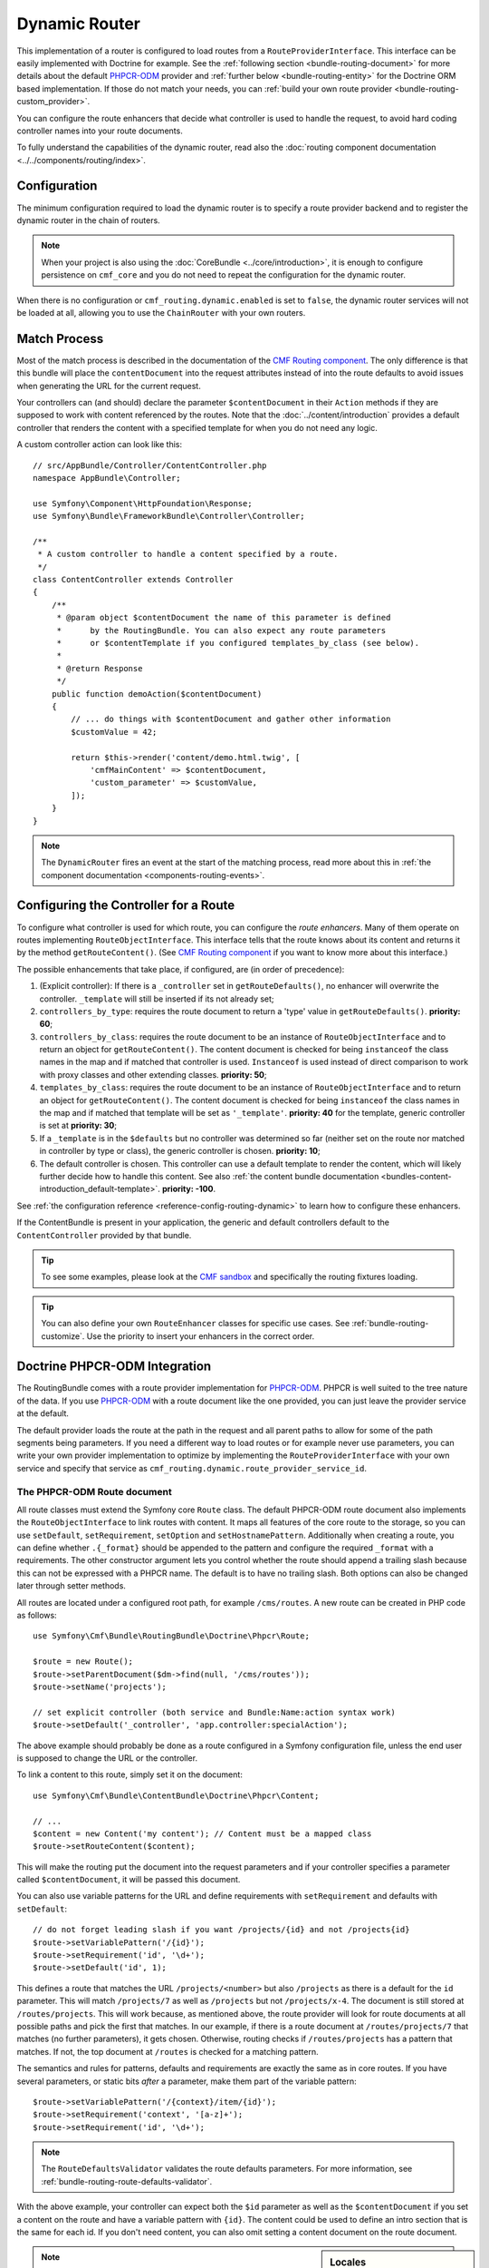.. index::
    single: Routing; DynamicRouter

Dynamic Router
==============

This implementation of a router is configured to load routes from a
``RouteProviderInterface``. This interface can be easily implemented with
Doctrine for example. See the :ref:`following section <bundle-routing-document>`
for more details about the default `PHPCR-ODM`_ provider and
:ref:`further below <bundle-routing-entity>` for the Doctrine ORM
based implementation. If those do not match your needs, you can
:ref:`build your own route provider <bundle-routing-custom_provider>`.

You can configure the route enhancers that decide what controller is used to
handle the request, to avoid hard coding controller names into your route
documents.

To fully understand the capabilities of the dynamic router, read also the
:doc:`routing component documentation <../../components/routing/index>`.

Configuration
-------------

The minimum configuration required to load the dynamic router is to specify a
route provider backend and to register the dynamic router in the chain of
routers.

.. note::

    When your project is also using the :doc:`CoreBundle <../core/introduction>`,
    it is enough to configure persistence on ``cmf_core`` and you do not need to
    repeat the configuration for the dynamic router.

.. configuration-block::

    .. code-block:: yaml

        # app/config/config.yml
        cmf_routing:
            chain:
                routers_by_id:
                    router.default: 200
                    cmf_routing.dynamic_router: 100
            dynamic:
                persistence:
                    phpcr:
                        enabled: true

    .. code-block:: xml

        <!-- app/config/config.xml -->
        <?xml version="1.0" encoding="UTF-8" ?>
        <container xmlns="http://symfony.com/schema/dic/services">
            <config xmlns="http://cmf.symfony.com/schema/dic/routing">
                <chain>
                    <router-by-id id="router.default">200</router-by-id>
                    <router-by-id id="cmf_routing.dynamic_router">100</router-by-id>
                </chain>
                <dynamic>
                    <persistence>
                        <phpcr enabled="true" />
                    </persistence>
                </dynamic>
            </config>
        </container>

    .. code-block:: php

        // app/config/config.php
        $container->loadFromExtension('cmf_routing', [
            'chain' => [
                'routers_by_id' => [
                    'router.default' => 200,
                    'cmf_routing.dynamic_router' => 100,
                ],
            ],
            'dynamic' => [
                'persistence' => [
                    'phpcr' => [
                        'enabled' => true,
                    ],
                ],
            ],
        ]);

When there is no configuration or ``cmf_routing.dynamic.enabled`` is set to
``false``, the dynamic router services will not be loaded at all, allowing
you to use the ``ChainRouter`` with your own routers.

.. _bundle-routing-dynamic-match:

Match Process
-------------

Most of the match process is described in the documentation of the
`CMF Routing component`_. The only difference is that this bundle will place
the ``contentDocument`` into the request attributes instead of into the route
defaults to avoid issues when generating the URL for the current request.

Your controllers can (and should) declare the parameter ``$contentDocument`` in
their ``Action`` methods if they are supposed to work with content referenced
by the routes.  Note that the :doc:`../content/introduction` provides a default
controller that renders the content with a specified template for when you do
not need any logic.

A custom controller action can look like this::

    // src/AppBundle/Controller/ContentController.php
    namespace AppBundle\Controller;

    use Symfony\Component\HttpFoundation\Response;
    use Symfony\Bundle\FrameworkBundle\Controller\Controller;

    /**
     * A custom controller to handle a content specified by a route.
     */
    class ContentController extends Controller
    {
        /**
         * @param object $contentDocument the name of this parameter is defined
         *      by the RoutingBundle. You can also expect any route parameters
         *      or $contentTemplate if you configured templates_by_class (see below).
         *
         * @return Response
         */
        public function demoAction($contentDocument)
        {
            // ... do things with $contentDocument and gather other information
            $customValue = 42;

            return $this->render('content/demo.html.twig', [
                'cmfMainContent' => $contentDocument,
                'custom_parameter' => $customValue,
            ]);
        }
    }

.. note::

    The ``DynamicRouter`` fires an event at the start of the matching process, read
    more about this in :ref:`the component documentation <components-routing-events>`.

.. _bundles-routing-dynamic_router-enhancer:

Configuring the Controller for a Route
--------------------------------------

To configure what controller is used for which route, you can configure the
*route enhancers*. Many of them operate on routes implementing
``RouteObjectInterface``. This interface tells that the route knows about its
content and returns it by the method ``getRouteContent()``. (See
`CMF Routing component`_ if you want to know more about this interface.)

The possible enhancements that take place, if configured, are (in order of
precedence):

#. (Explicit controller): If there is a ``_controller`` set in
   ``getRouteDefaults()``, no enhancer will overwrite the controller.
   ``_template`` will still be inserted if its not already set;
#. ``controllers_by_type``: requires the route document to return a 'type' value in
   ``getRouteDefaults()``. **priority: 60**;
#. ``controllers_by_class``: requires the route document to be an instance of
   ``RouteObjectInterface`` and to return an object for ``getRouteContent()``.
   The content document is checked for being ``instanceof`` the class names in
   the map and if matched that controller is used. ``Instanceof`` is used instead of
   direct comparison to work with proxy classes and other extending classes.
   **priority: 50**;
#. ``templates_by_class``: requires the route document to be an instance of
   ``RouteObjectInterface`` and to return an object for ``getRouteContent()``.
   The content document is checked for being ``instanceof`` the class names in
   the map and if matched that template will be set as ``'_template'``.
   **priority: 40** for the template, generic controller is set at
   **priority: 30**;
#. If a ``_template`` is in the ``$defaults`` but no controller was determined
   so far (neither set on the route nor matched in controller by type or class),
   the generic controller is chosen. **priority: 10**;
#. The default controller is chosen. This controller can use a default template
   to render the content, which will likely further decide how to handle this
   content. See also
   :ref:`the content bundle documentation <bundles-content-introduction_default-template>`.
   **priority: -100**.

See :ref:`the configuration reference <reference-config-routing-dynamic>` to
learn how to configure these enhancers.

If the ContentBundle is present in your application, the generic and default
controllers default to the ``ContentController`` provided by that bundle.

.. tip::

    To see some examples, please look at the `CMF sandbox`_ and specifically
    the routing fixtures loading.

.. tip::

    You can also define your own ``RouteEnhancer`` classes for specific use
    cases. See :ref:`bundle-routing-customize`. Use the priority to insert your
    enhancers in the correct order.

.. _bundle-routing-document:

Doctrine PHPCR-ODM Integration
------------------------------

The RoutingBundle comes with a route provider implementation for `PHPCR-ODM`_.
PHPCR is well suited to the tree nature of the data. If you use `PHPCR-ODM`_
with a route document like the one provided, you can just leave the provider
service at the default.

The default provider loads the route at the path in the request and all
parent paths to allow for some of the path segments being parameters. If you
need a different way to load routes or for example never use parameters, you
can write your own provider implementation to optimize by implementing the
``RouteProviderInterface`` with your own service and specify that service
as ``cmf_routing.dynamic.route_provider_service_id``.

.. index:: PHPCR, ODM

The PHPCR-ODM Route document
~~~~~~~~~~~~~~~~~~~~~~~~~~~~

All route classes must extend the Symfony core ``Route`` class. The default
PHPCR-ODM route document also implements the ``RouteObjectInterface`` to link
routes with content. It maps all features of the core route to the storage, so
you can use ``setDefault``, ``setRequirement``, ``setOption`` and
``setHostnamePattern``. Additionally when creating a route, you can define
whether ``.{_format}`` should be appended to the pattern and configure the
required ``_format`` with a requirements. The other constructor argument lets
you control whether the route should append a trailing slash because this can
not be expressed with a PHPCR name. The default is to have no trailing slash.
Both options can also be changed later through setter methods.

All routes are located under a configured root path, for example
``/cms/routes``. A new route can be created in PHP code as follows::

    use Symfony\Cmf\Bundle\RoutingBundle\Doctrine\Phpcr\Route;

    $route = new Route();
    $route->setParentDocument($dm->find(null, '/cms/routes'));
    $route->setName('projects');

    // set explicit controller (both service and Bundle:Name:action syntax work)
    $route->setDefault('_controller', 'app.controller:specialAction');

The above example should probably be done as a route configured in a Symfony
configuration file, unless the end user is supposed to change the URL
or the controller.

To link a content to this route, simply set it on the document::

    use Symfony\Cmf\Bundle\ContentBundle\Doctrine\Phpcr\Content;

    // ...
    $content = new Content('my content'); // Content must be a mapped class
    $route->setRouteContent($content);

This will make the routing put the document into the request parameters and if
your controller specifies a parameter called ``$contentDocument``, it will be
passed this document.

You can also use variable patterns for the URL and define requirements with
``setRequirement`` and defaults with ``setDefault``::

    // do not forget leading slash if you want /projects/{id} and not /projects{id}
    $route->setVariablePattern('/{id}');
    $route->setRequirement('id', '\d+');
    $route->setDefault('id', 1);

This defines a route that matches the URL ``/projects/<number>`` but also
``/projects`` as there is a default for the ``id`` parameter. This will match
``/projects/7`` as well as ``/projects`` but not ``/projects/x-4``. The
document is still stored at ``/routes/projects``. This will work because, as
mentioned above, the route provider will look for route documents at all
possible paths and pick the first that matches. In our example, if there is a
route document at ``/routes/projects/7`` that matches (no further parameters),
it gets chosen. Otherwise, routing checks if ``/routes/projects`` has a pattern
that matches. If not, the top document at ``/routes`` is checked for a matching
pattern.

The semantics and rules for patterns, defaults and requirements are exactly the
same as in core routes. If you have several parameters, or static bits *after*
a parameter, make them part of the variable pattern::

    $route->setVariablePattern('/{context}/item/{id}');
    $route->setRequirement('context', '[a-z]+');
    $route->setRequirement('id', '\d+');

.. note::

    The ``RouteDefaultsValidator`` validates the route defaults parameters.
    For more information, see :ref:`bundle-routing-route-defaults-validator`.

With the above example, your controller can expect both the ``$id`` parameter
as well as the ``$contentDocument`` if you set a content on the route and have
a variable pattern with ``{id}``. The content could be used to define an intro
section that is the same for each id. If you don't need content, you can also
omit setting a content document on the route document.

.. _component-route-generator-and-locales:

.. sidebar:: Locales

    You can use the ``_locale`` default value in a Route to create one Route
    per locale, all referencing the same multilingual content instance. The
    ``ContentAwareGenerator`` respects the ``_locale`` when generating routes
    from content instances. When resolving the route, the ``_locale`` gets
    into the request and is picked up by the Symfony2 locale system.

    Make sure you configure the valid locales in the configuration so that the
    bundle can optimally handle locales. The
    :ref:`configuration reference <reference-config-routing-locales>` lists
    some options to tweak behavior and performance.

.. note::

    Under PHPCR-ODM, Routes should not be translatable documents, as one
    Route document represents one single url, and serving several translations
    under the same url is not recommended.

    If you need translated URLs, make the ``locale`` part of the route name and
    create one route per language for the same content. The route generator will
    pick the correct route if available.

Sonata Doctrine PHPCR-ODM Admin classes
~~~~~~~~~~~~~~~~~~~~~~~~~~~~~~~~~~~~~~~

If the SonataDoctrinePHPCRAdminBundle_ is loaded in the application kernel,
route and redirect route documents can be administrated in sonata admin. For
instructions on how to configure Sonata, see `configuring sonata admin`_.

By default, ``use_sonata_admin`` is automatically set based on whether
SonataDoctrinePHPCRAdminBundle is available, but you can explicitly
disable it to not have it even if sonata is enabled, or explicitly enable to
get an error if Sonata becomes unavailable.

Sonata admin is using the ``content_basepath`` to show the tree of content to
select the route target.

The root path to add Routes defaults to the first entry in ``route_basepaths``,
but you can overwrite this with the ``admin_basepath`` if you need a different
base path.

.. configuration-block::

    .. code-block:: yaml

        # app/config/config.yml
        cmf_routing:
            dynamic:
                persistence:
                    phpcr:
                        # use true/false to force using / not using sonata admin
                        use_sonata_admin: auto

                        # used with Sonata Admin to manage content; defaults to %cmf_core.basepath%/content
                        content_basepath: ~

    .. code-block:: xml

        <?xml version="1.0" encoding="UTF-8" ?>
        <!-- app/config/config.xml -->
        <container xmlns="http://cmf.symfony.com/schema/dic/services"
            xmlns:xsi="http://www.w3.org/2001/XMLSchema-instance">

            <config xmlns="http://cmf.symfony.com/schema/dic/routing">
                <dynamic>
                    <persistence>
                        <!-- use-sonata-admin: use true/false to force using / not using sonata admin -->
                        <!-- content-basepath: used with Sonata Admin to manage content;
                                               defaults to %cmf_core.basepath%/content -->
                        <phpcr
                            use-sonata-admin="auto"
                            content-basepath="null"
                        />
                    </persistence>
                </dynamic>
            </config>
        </container>

    .. code-block:: php

        // app/config/config.php
        $container->loadFromExtension('cmf_routing', [
            'dynamic' => [
                'persistence' => [
                    'phpcr' => [
                        // use true/false to force using / not using sonata admin
                        'use_sonata_admin' => 'auto',

                        // used with Sonata Admin to manage content; defaults to %cmf_core.basepath%/content
                        'content_basepath' => null,
                    ],
                ],
            ],
        ]);

.. _bundle-routing-entity:

Doctrine ORM integration
------------------------

Alternatively, you can use the `Doctrine ORM`_ provider by specifying the
``persistence.orm`` part of the configuration. It does a similar job but, as
the name indicates, loads ``Route`` entities from an ORM database.

.. caution::

    You must install the CoreBundle to use this feature if your application
    does not have at least DoctrineBundle 1.3.0.

.. _bundle-routing-route-entity:

The ORM Route entity
--------------------

The example in this section applies if you use the ORM route provider
(``Symfony\Cmf\Bundle\RoutingBundle\Doctrine\Orm\RouteProvider``). It uses the
``staticPrefix`` field of the
``Symfony\Cmf\Bundle\RoutingBundle\Doctrine\Orm\Route`` to find route candidates.

Symfony Cmf routing system allows us loading whatever content from a route. That
means an entity route can reference to different types of entities. But Doctrine
ORM is not able to establish that kind of mapping associations. To do that, the
ORM RouteProvider follows the pattern of ``FQN:id``. That is, the full model
class name, then a colon, then the id. You only need to add it to the defaults
parameters of the route with the ``RouteObjectInterface::CONTENT_ID`` key.
``cmf_routing.content_repository`` service can help you to do it easily. A new
route can be created in PHP code as follows::

    // src/AppBundle/DataFixtures/ORM/LoadPostData.php
    namespace AppBundle\DataFixtures\ORM;

    use AppBundle\Entity\Post;
    use Doctrine\Common\DataFixtures\FixtureInterface;
    use Doctrine\Common\Persistence\ObjectManager;
    use Symfony\Cmf\Bundle\RoutingBundle\Doctrine\Orm\Route;
    use Symfony\Cmf\Component\Routing\RouteObjectInterface;
    use Symfony\Component\DependencyInjection\ContainerAwareInterface;
    use Symfony\Component\DependencyInjection\ContainerAwareTrait;

    class LoadPostData implements FixtureInterface, ContainerAwareInterface
    {
        use ContainerAwareTrait;

        /**
         * @param ObjectManager $manager
         */
        public function load(ObjectManager $manager)
        {
            $post = new Post();
            $post->setTitle('My Content');
            $manager->persist($post);
            $manager->flush(); // flush to be able to use the generated id

            $contentRepository = $this->container->get('cmf_routing.content_repository');

            $route = new Route();
            $route->setName('my-content');
            $route->setStaticPrefix('/my-content');
            $route->setDefault(RouteObjectInterface::CONTENT_ID, $contentRepository->getContentId($post));
            $route->setContent($post);
            $post->addRoute($route); // Create the backlink from content to route

            $manager->persist($post);
            $manager->flush();
        }
    }

Now the CMF will be able to handle requests for the URL ``/my-content``.

.. caution::

    Make sure that the content already has an id before you set it on the route.
    The route to content link only works with single column ids.

The ``Post`` entity content in this example could be like this::

    // src/AppBundle/Entity/Post.php
    namespace AppBundle\Entity;

    use Doctrine\Common\Collections\ArrayCollection;
    use Doctrine\ORM\Mapping as ORM;
    use Symfony\Cmf\Component\Routing\RouteObjectInterface;
    use Symfony\Cmf\Component\Routing\RouteReferrersInterface;

    /**
     * @ORM\Table(name="post")
     * @ORM\Entity(repositoryClass="AppBundle\Repository\PostRepository")
     */
    class Post implements RouteReferrersInterface
    {
        /** .. fields like title and body */

        /**
         * @var RouteObjectInterface[]|ArrayCollection
         *
         * @ORM\ManyToMany(targetEntity="Symfony\Cmf\Bundle\RoutingBundle\Doctrine\Orm\Route", cascade={"persist", "remove"})
         */
        private $routes;

        public function __construct()
        {
            $this->routes = new ArrayCollection();
        }

        /**
         * @return RouteObjectInterface[]|ArrayCollection
         */
        public function getRoutes()
        {
            return $this->routes;
        }

        /**
         * @param RouteObjectInterface[]|ArrayCollection $routes
         */
        public function setRoutes($routes)
        {
            $this->routes = $routes;
        }

        /**
         * @param RouteObjectInterface $route
         *
         * @return $this
         */
        public function addRoute($route)
        {
            $this->routes[] = $route;

            return $this;
        }

        /**
         * @param RouteObjectInterface $route
         *
         * @return $this
         */
        public function removeRoute($route)
        {
            $this->routes->removeElement($route);

            return $this;
        }
    }

Because you set the ``content_id`` default value on the route, the controller
can expect the ``$contentDocument`` parameter. You can now configure which
controller should handle ``Post`` entities as explained in the
:ref:`Routing documentation <start-routing-getting-controller-template>`.

The ORM routes support more things, for example route parameters, requirements
and defaults. This is explained in the
:ref:`route document section <bundle-routing-document>`.

.. _bundles-routing-dynamic-generator:

URL generation with the DynamicRouter
-------------------------------------

Apart from matching an incoming request to a set of parameters, a Router is
also responsible for generating an URL from a route and its parameters. The
``DynamicRouter`` adds more power to the
`URL generating capabilities of Symfony2`_.

.. tip::

    All Twig examples below are given with the ``path`` function that generates
    the URL without domain, but will work with the ``url`` function as well.

    Also, you can specify parameters to the generator, which will be used if
    the route contains a dynamic pattern or otherwise will be appended as
    query string, just like with the standard routing.

You can use a ``Route`` object as the name parameter of the generating method.
This will look as follows:

.. configuration-block::

    .. code-block:: html+jinja

        {# myRoute is an object of class Symfony\Component\Routing\Route #}
        <a href="{{ path(myRoute) }}">Read on</a>

    .. code-block:: html+php

        <!-- $myRoute is an object of class Symfony\Component\Routing\Route -->
        <a href="<?php echo $view['router']->generate($myRoute) ?>">
            Read on
        </a>

When using the PHPCR-ODM persistence layer, the repository path of the route
document is considered the route name. Thus you can specify a repository path
to generate a route:

.. configuration-block::

    .. code-block:: html+jinja

        {# Create a link to / on this server #}
        <a href="{{ path('/cms/routes') }}>Home</a>

    .. code-block:: html+php

        <!-- Create a link to / on this server -->
        <a href="<?php echo $view['router']->generate('/cms/routes') ?>">
            Home
        </a>

.. caution::

    It is dangerous to hard-code paths to PHPCR-ODM documents into your
    templates. An admin user could edit or delete them in a way that your
    application breaks. If the route must exist for sure, it probably
    should be a statically configured route. But route names could come from
    code for example.

The ``DynamicRouter`` uses a URL generator that operates on the
``RouteReferrersInterface``. This means you can also generate a route from any
object that implements this interface and provides a route for it:

.. configuration-block::

    .. code-block:: html+jinja

        {# myContent implements RouteReferrersInterface #}
        <a href="{{ path(myContent) }}>Read on</a>

    .. code-block:: html+php

        <!-- $myContent implements RouteReferrersInterface -->
        <a href="<?php echo $view['router']->generate($myContent) ?>">
            Home
        </a>

.. tip::

    If there are several routes for the same content, the one with the locale
    matching the current request locale is preferred

Additionally, the generator also understands the ``content_id`` parameter with
an empty route name and tries to find a content implementing the
``RouteReferrersInterface`` from the configured content repository:

.. configuration-block::

    .. code-block:: html+jinja

        <a href="{{ path(null, {'content_id': '/cms/content/my-content'}) }}>
            Read on
        </a>

    .. code-block:: html+php

        <!-- $myContent implements RouteReferrersInterface -->
        <a href="<?php echo $view['router']->generate(null, [
            'content_id' => '/cms/content/my-content',
        ]) ?>">
            Home
        </a>

.. note::

    To be precise, it is enough for the content to implement the
    ``RouteReferrersReadInterface`` if writing the routes is not desired. See
    :ref:`contributing-bundles-interface_naming` for more on the naming scheme.)

For the implementation details, please refer to the
:ref:`component-routing-generator` section in the the cmf routing component
documentation.

.. sidebar:: Dumping Routes

    The ``RouterInterface`` defines the method ``getRouteCollection`` to get
    all routes available in a router. The ``DynamicRouter`` is able to provide
    such a collection, however this feature is disabled by default to avoid
    dumping large numbers of routes. You can set
    ``cmf_routing.dynamic.route_collection_limit`` to a value bigger than 0
    to have the router return routes up to the limit or ``false`` to disable
    limits and return all routes.

    With this option activated, tools like the ``router:debug`` command or the
    `FOSJsRoutingBundle`_ will also show the routes coming from the database.

    For the case of `FOSJsRoutingBundle`_, if you use the upcoming version 2 of
    the bundle, you can configure ``fos_js_routing.router`` to
    ``router.default`` to avoid the dynamic routes being included.

Handling RedirectRoutes
-----------------------

This bundle also provides a controller to handle ``RedirectionRouteInterface``
documents. You need to configure the route enhancer for this interface:

.. configuration-block::

    .. code-block:: yaml

        # app/config/config.yml
        cmf_routing:
            dynamic:
                controllers_by_class:
                    Symfony\Cmf\Component\Routing\RedirectRouteInterface: cmf_routing.redirect_controller:redirectAction

    .. code-block:: xml

        <?xml version="1.0" encoding="UTF-8" ?>
        <!-- app/config/config.xml -->
        <container xmlns="http://symfony.com/schema/dic/services">
            <config xmlns="http://cmf.symfony.com/schema/dic/routing">
                <dynamic>
                    <controller-by-class class="Symfony\Cmf\Component\Routing\RedirectRouteInterface">
                        cmf_routing.redirect_controller:redirectAction
                    </controller-by-class>
                </dynamic>
            </config>
        </container>

    .. code-block:: php

        // app/config/config.php
        use Symfony\Cmf\Bundle\Routing\RedirectRouteInterface;

        $container->loadFromExtension('cmf_routing', [
            'dynamic' => [
                'controllers_by_class' => [
                    RedirectRouteInterface::class => 'cmf_routing.redirect_controller:redirectAction',
                ],
            ],
        ]);

RouteReferrersInterface Sonata Admin Extension
----------------------------------------------

This bundle provides an extension to edit referring routes for content that
implements the ``RouteReferrersInterface``.

To enable the extensions in your admin classes, simply define the extension
configuration in the ``sonata_admin`` section of your project configuration:

.. configuration-block::

    .. code-block:: yaml

        # app/config/config.yml
        sonata_admin:
            # ...
            extensions:
                cmf_routing.admin_extension.route_referrers:
                    implements:
                        - Symfony\Cmf\Component\Routing\RouteReferrersInterface

    .. code-block:: xml

        <?xml version="1.0" encoding="UTF-8" ?>
        <!-- app/config/config.xml -->
        <container xmlns="http://symfony.com/schema/dic/services">
            <config xmlns="http://sonata-project.org/schema/dic/admin">
                <extension id="cmf_routing.admin_extension.route_referrers">
                    <implement>Symfony\Cmf\Component\Routing\RouteReferrersInterface</implement>
                </extension>
            </config>
        </container>

    .. code-block:: php

        // app/config/config.php
        use Symfony\Cmf\Bundle\Routing\RedirectRouteInterface;

        $container->loadFromExtension('sonata_admin', [
            'extensions' => [
                'cmf_routing.admin_extension.route_referrers' => [
                    'implements' => [
                        RouteReferrersInterface::class,
                    ],
                ],
            ],
        ]);

See the `Sonata Admin extension documentation`_ for more information.

FrontendLink Sonata Admin Extension
-----------------------------------

This bundle provides an extension to show a button in Sonata Admin, which links on the actual
frontend representation of a document. Documents which implement the ``RouteReferrersReadInterface``
and Routes itself (``Symfony\Component\Routing\Route``) are supported.

To enable the extension in your admin classes, simply define the extension
configuration in the ``sonata_admin`` section of your project configuration:

.. configuration-block::

    .. code-block:: yaml

        # app/config/config.yml
        sonata_admin:
            # ...
            extensions:
                cmf_routing.admin_extension.frontend_link:
                    implements:
                        - Symfony\Cmf\Component\Routing\RouteReferrersReadInterface
                    extends:
                        - Symfony\Component\Routing\Route

    .. code-block:: xml

        <!-- app/config/config.xml -->
        <config xmlns="http://sonata-project.org/schema/dic/admin">
            <!-- ... -->
            <extension id="cmf_routing.admin_extension.frontend_link">
                <implement>Symfony\Cmf\Component\Routing\RouteReferrersReadInterface</implement>
                <extend>Symfony\Component\Routing\Route</extend>
            </extension>
        </config>

    .. code-block:: php

        // app/config/config.php
        use Symfony\Cmf\Component\Routing\RouteReferrersReadInterface;
        use Symfony\Component\Routing\Route;

        $container->loadFromExtension('sonata_admin', [
            'extensions' => [
                'cmf_routing.admin_extension.frontend_link' => [
                    'implements' => [
                        RouteReferrersReadInterface::class,
                    ],
                    'extends' => [
                        Route::class,
                    ],
                ],
            ],
        ]);

See the `Sonata Admin extension documentation`_ for more information.

Styling
~~~~~~~

Feel free to use your own styles. The frontend link button can be customized
using the following example CSS rules:

.. code-block:: css

    .sonata-admin-menu-item a.sonata-admin-frontend-link {
        font-weight: bold;
    }

    .sonata-admin-menu-item a.sonata-admin-frontend-link:before {
        font-family: FontAwesome;
        content: "\f08e";
    }

Customize the DynamicRouter
---------------------------

Read on in the chapter :doc:`customizing the dynamic router <dynamic_customize>`.

.. _`CMF sandbox`: https://github.com/symfony-cmf/cmf-sandbox
.. _`CMF Routing component`: https://github.com/symfony-cmf/Routing
.. _`Doctrine ORM`: http://www.doctrine-project.org/projects/orm.html
.. _`PHPCR-ODM`: http://www.doctrine-project.org/projects/phpcr-odm.html
.. _`Sonata Admin extension documentation`: https://sonata-project.org/bundles/admin/master/doc/reference/extensions.html
.. _`URL generating capabilities of Symfony2`: https://symfony.com/doc/current/book/routing.html#generating-urls
.. _SonataDoctrinePHPCRAdminBundle: https://sonata-project.org/bundles/doctrine-phpcr-admin/master/doc/index.html
.. _`configuring sonata admin`: https://sonata-project.org/bundles/doctrine-phpcr-admin/master/doc/reference/configuration.html
.. _`FOSJsRoutingBundle`: https://github.com/FriendsOfSymfony/FOSJsRoutingBundle
